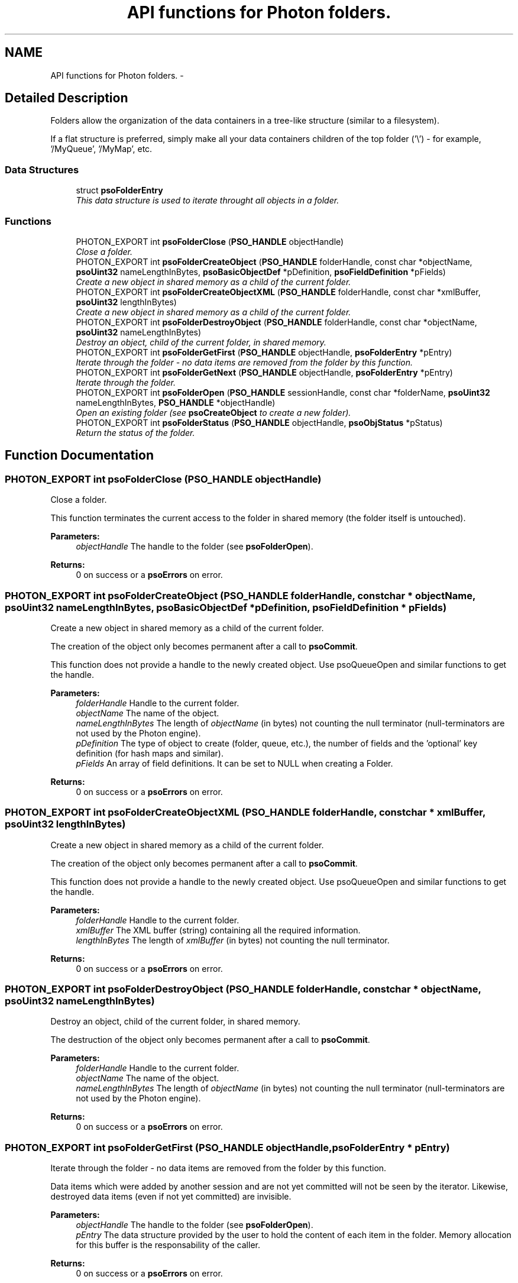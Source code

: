 .TH "API functions for Photon folders." 3 "27 Jan 2009" "Version 0.5.0" "Photon Software" \" -*- nroff -*-
.ad l
.nh
.SH NAME
API functions for Photon folders. \- 
.SH "Detailed Description"
.PP 
Folders allow the organization of the data containers in a tree-like structure (similar to a filesystem). 
.PP
If a flat structure is preferred, simply make all your data containers children of the top folder ('\\') - for example, '/MyQueue', '/MyMap', etc. 
.PP
.SS "Data Structures"

.in +1c
.ti -1c
.RI "struct \fBpsoFolderEntry\fP"
.br
.RI "\fIThis data structure is used to iterate throught all objects in a folder. \fP"
.in -1c
.SS "Functions"

.in +1c
.ti -1c
.RI "PHOTON_EXPORT int \fBpsoFolderClose\fP (\fBPSO_HANDLE\fP objectHandle)"
.br
.RI "\fIClose a folder. \fP"
.ti -1c
.RI "PHOTON_EXPORT int \fBpsoFolderCreateObject\fP (\fBPSO_HANDLE\fP folderHandle, const char *objectName, \fBpsoUint32\fP nameLengthInBytes, \fBpsoBasicObjectDef\fP *pDefinition, \fBpsoFieldDefinition\fP *pFields)"
.br
.RI "\fICreate a new object in shared memory as a child of the current folder. \fP"
.ti -1c
.RI "PHOTON_EXPORT int \fBpsoFolderCreateObjectXML\fP (\fBPSO_HANDLE\fP folderHandle, const char *xmlBuffer, \fBpsoUint32\fP lengthInBytes)"
.br
.RI "\fICreate a new object in shared memory as a child of the current folder. \fP"
.ti -1c
.RI "PHOTON_EXPORT int \fBpsoFolderDestroyObject\fP (\fBPSO_HANDLE\fP folderHandle, const char *objectName, \fBpsoUint32\fP nameLengthInBytes)"
.br
.RI "\fIDestroy an object, child of the current folder, in shared memory. \fP"
.ti -1c
.RI "PHOTON_EXPORT int \fBpsoFolderGetFirst\fP (\fBPSO_HANDLE\fP objectHandle, \fBpsoFolderEntry\fP *pEntry)"
.br
.RI "\fIIterate through the folder - no data items are removed from the folder by this function. \fP"
.ti -1c
.RI "PHOTON_EXPORT int \fBpsoFolderGetNext\fP (\fBPSO_HANDLE\fP objectHandle, \fBpsoFolderEntry\fP *pEntry)"
.br
.RI "\fIIterate through the folder. \fP"
.ti -1c
.RI "PHOTON_EXPORT int \fBpsoFolderOpen\fP (\fBPSO_HANDLE\fP sessionHandle, const char *folderName, \fBpsoUint32\fP nameLengthInBytes, \fBPSO_HANDLE\fP *objectHandle)"
.br
.RI "\fIOpen an existing folder (see \fBpsoCreateObject\fP to create a new folder). \fP"
.ti -1c
.RI "PHOTON_EXPORT int \fBpsoFolderStatus\fP (\fBPSO_HANDLE\fP objectHandle, \fBpsoObjStatus\fP *pStatus)"
.br
.RI "\fIReturn the status of the folder. \fP"
.in -1c
.SH "Function Documentation"
.PP 
.SS "PHOTON_EXPORT int psoFolderClose (\fBPSO_HANDLE\fP objectHandle)"
.PP
Close a folder. 
.PP
This function terminates the current access to the folder in shared memory (the folder itself is untouched).
.PP
\fBParameters:\fP
.RS 4
\fIobjectHandle\fP The handle to the folder (see \fBpsoFolderOpen\fP).
.RE
.PP
\fBReturns:\fP
.RS 4
0 on success or a \fBpsoErrors\fP on error. 
.RE
.PP

.SS "PHOTON_EXPORT int psoFolderCreateObject (\fBPSO_HANDLE\fP folderHandle, const char * objectName, \fBpsoUint32\fP nameLengthInBytes, \fBpsoBasicObjectDef\fP * pDefinition, \fBpsoFieldDefinition\fP * pFields)"
.PP
Create a new object in shared memory as a child of the current folder. 
.PP
The creation of the object only becomes permanent after a call to \fBpsoCommit\fP.
.PP
This function does not provide a handle to the newly created object. Use psoQueueOpen and similar functions to get the handle.
.PP
\fBParameters:\fP
.RS 4
\fIfolderHandle\fP Handle to the current folder. 
.br
\fIobjectName\fP The name of the object. 
.br
\fInameLengthInBytes\fP The length of \fIobjectName\fP (in bytes) not counting the null terminator (null-terminators are not used by the Photon engine). 
.br
\fIpDefinition\fP The type of object to create (folder, queue, etc.), the number of fields and the 'optional' key definition (for hash maps and similar). 
.br
\fIpFields\fP An array of field definitions. It can be set to NULL when creating a Folder.
.RE
.PP
\fBReturns:\fP
.RS 4
0 on success or a \fBpsoErrors\fP on error. 
.RE
.PP

.SS "PHOTON_EXPORT int psoFolderCreateObjectXML (\fBPSO_HANDLE\fP folderHandle, const char * xmlBuffer, \fBpsoUint32\fP lengthInBytes)"
.PP
Create a new object in shared memory as a child of the current folder. 
.PP
The creation of the object only becomes permanent after a call to \fBpsoCommit\fP.
.PP
This function does not provide a handle to the newly created object. Use psoQueueOpen and similar functions to get the handle.
.PP
\fBParameters:\fP
.RS 4
\fIfolderHandle\fP Handle to the current folder. 
.br
\fIxmlBuffer\fP The XML buffer (string) containing all the required information. 
.br
\fIlengthInBytes\fP The length of \fIxmlBuffer\fP (in bytes) not counting the null terminator.
.RE
.PP
\fBReturns:\fP
.RS 4
0 on success or a \fBpsoErrors\fP on error. 
.RE
.PP

.SS "PHOTON_EXPORT int psoFolderDestroyObject (\fBPSO_HANDLE\fP folderHandle, const char * objectName, \fBpsoUint32\fP nameLengthInBytes)"
.PP
Destroy an object, child of the current folder, in shared memory. 
.PP
The destruction of the object only becomes permanent after a call to \fBpsoCommit\fP.
.PP
\fBParameters:\fP
.RS 4
\fIfolderHandle\fP Handle to the current folder. 
.br
\fIobjectName\fP The name of the object. 
.br
\fInameLengthInBytes\fP The length of \fIobjectName\fP (in bytes) not counting the null terminator (null-terminators are not used by the Photon engine).
.RE
.PP
\fBReturns:\fP
.RS 4
0 on success or a \fBpsoErrors\fP on error. 
.RE
.PP

.SS "PHOTON_EXPORT int psoFolderGetFirst (\fBPSO_HANDLE\fP objectHandle, \fBpsoFolderEntry\fP * pEntry)"
.PP
Iterate through the folder - no data items are removed from the folder by this function. 
.PP
Data items which were added by another session and are not yet committed will not be seen by the iterator. Likewise, destroyed data items (even if not yet committed) are invisible.
.PP
\fBParameters:\fP
.RS 4
\fIobjectHandle\fP The handle to the folder (see \fBpsoFolderOpen\fP). 
.br
\fIpEntry\fP The data structure provided by the user to hold the content of each item in the folder. Memory allocation for this buffer is the responsability of the caller.
.RE
.PP
\fBReturns:\fP
.RS 4
0 on success or a \fBpsoErrors\fP on error. 
.RE
.PP

.SS "PHOTON_EXPORT int psoFolderGetNext (\fBPSO_HANDLE\fP objectHandle, \fBpsoFolderEntry\fP * pEntry)"
.PP
Iterate through the folder. 
.PP
Data items which were added by another session and are not yet committed will not be seen by the iterator. Likewise, destroyed data items (even if not yet committed) are invisible.
.PP
Evidently, you must call \fBpsoFolderGetFirst\fP to initialize the iterator.
.PP
\fBParameters:\fP
.RS 4
\fIobjectHandle\fP The handle to the folder (see \fBpsoFolderOpen\fP). 
.br
\fIpEntry\fP The data structure provided by the user to hold the content of each item in the folder. Memory allocation for this buffer is the responsability of the caller.
.RE
.PP
\fBReturns:\fP
.RS 4
0 on success or a \fBpsoErrors\fP on error. 
.RE
.PP

.SS "PHOTON_EXPORT int psoFolderOpen (\fBPSO_HANDLE\fP sessionHandle, const char * folderName, \fBpsoUint32\fP nameLengthInBytes, \fBPSO_HANDLE\fP * objectHandle)"
.PP
Open an existing folder (see \fBpsoCreateObject\fP to create a new folder). 
.PP
\fBParameters:\fP
.RS 4
\fIsessionHandle\fP The handle to the current session. 
.br
\fIfolderName\fP The fully qualified name of the folder. 
.br
\fInameLengthInBytes\fP The length of \fIfolderName\fP (in bytes) not counting the null terminator (null-terminators are not used by the Photon engine). 
.br
\fIobjectHandle\fP The handle to the folder, allowing us access to the folder in shared memory. On error, this handle will be set to zero (NULL) unless the objectHandle pointer itself is NULL.
.RE
.PP
\fBReturns:\fP
.RS 4
0 on success or a \fBpsoErrors\fP on error. 
.RE
.PP

.SS "PHOTON_EXPORT int psoFolderStatus (\fBPSO_HANDLE\fP objectHandle, \fBpsoObjStatus\fP * pStatus)"
.PP
Return the status of the folder. 
.PP
\fBParameters:\fP
.RS 4
\fIobjectHandle\fP The handle to the folder (see \fBpsoFolderOpen\fP). 
.br
\fIpStatus\fP A pointer to the status structure.
.RE
.PP
\fBReturns:\fP
.RS 4
0 on success or a \fBpsoErrors\fP on error. 
.RE
.PP

